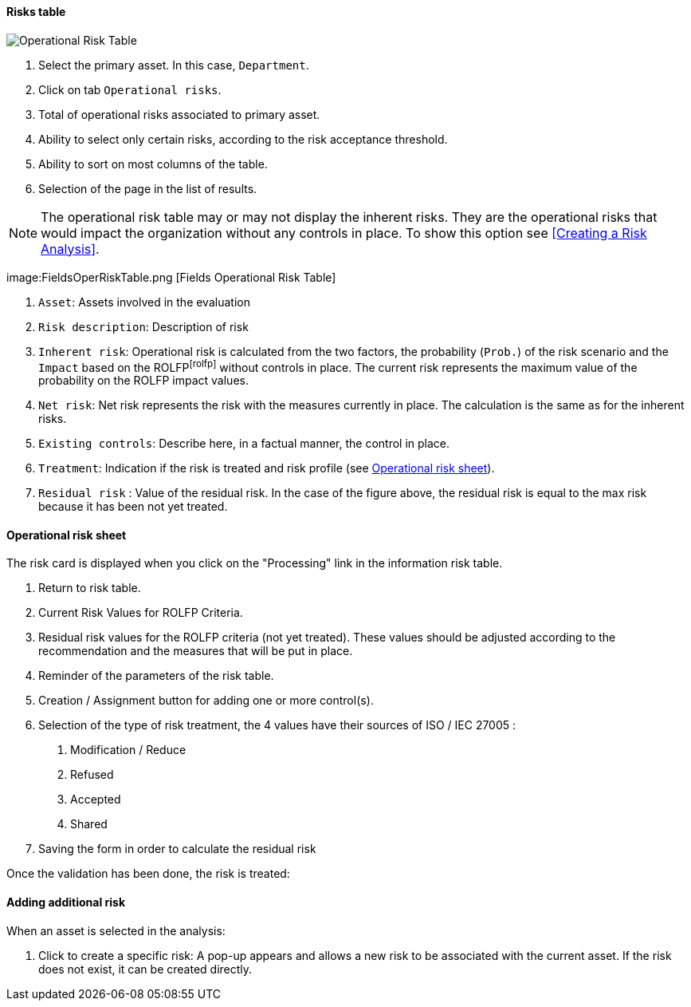 ==== Risks table

image:OperRiskTable.png[Operational Risk Table]

1.	Select the primary asset. In this case, `Department`.
2.	Click on tab `Operational risks`.
3.	Total of operational risks associated to primary asset.
4.	Ability to select only certain risks, according to the risk acceptance threshold.
5.	Ability to sort on most columns of the table.
6.	Selection of the page in the list of results.

NOTE: The operational risk table may or may not display the inherent risks. They are the operational risks that would impact the organization without any controls in place.
To show this option see <<Creating a Risk Analysis>>.

image:FieldsOperRiskTable.png [Fields Operational Risk Table]

1.	`Asset`: Assets involved in the evaluation
2.	`Risk description`: Description of risk
3.	`Inherent risk`: Operational risk is calculated from the two factors, the probability (`Prob.`) of the risk scenario and the `Impact` based on the ROLFPfootnoteref:[rolfp] without controls in place. The current risk represents the maximum value of the probability on the ROLFP impact values.
4.	`Net risk`: Net risk represents the risk with the measures currently in place. The calculation is the same as for the inherent risks.
5.	`Existing controls`: Describe here, in a factual manner, the control in place.
6.	`Treatment`: Indication if the risk is treated and risk profile (see <<Operational risk sheet>>).
7.	`Residual risk` : Value of the residual risk. In the case of the figure above, the residual risk is equal to the max risk because it has been not yet treated.

====	Operational risk sheet

The risk card is displayed when you click on the "Processing" link in the information risk table.

1.	Return to risk table.
2.	Current Risk Values for ROLFP Criteria.
3.	Residual risk values for the ROLFP criteria (not yet treated). These values should be adjusted according to the recommendation and the measures that will be put in place.
4.	Reminder of the parameters of the risk table.
5.	Creation / Assignment button for adding one or more control(s).
6.	Selection of the type of risk treatment, the 4 values have their sources of ISO / IEC 27005 :

  a.	Modification / Reduce
  b.	Refused
  c.	Accepted
  d.	Shared

7.	Saving the form in order to calculate the residual risk

Once the validation has been done, the risk is treated:

==== Adding additional risk

When an asset is selected in the analysis:

1.	Click to create a specific risk: A pop-up appears and allows a new risk to be associated with the current asset. If the risk does not exist, it can be created directly.
